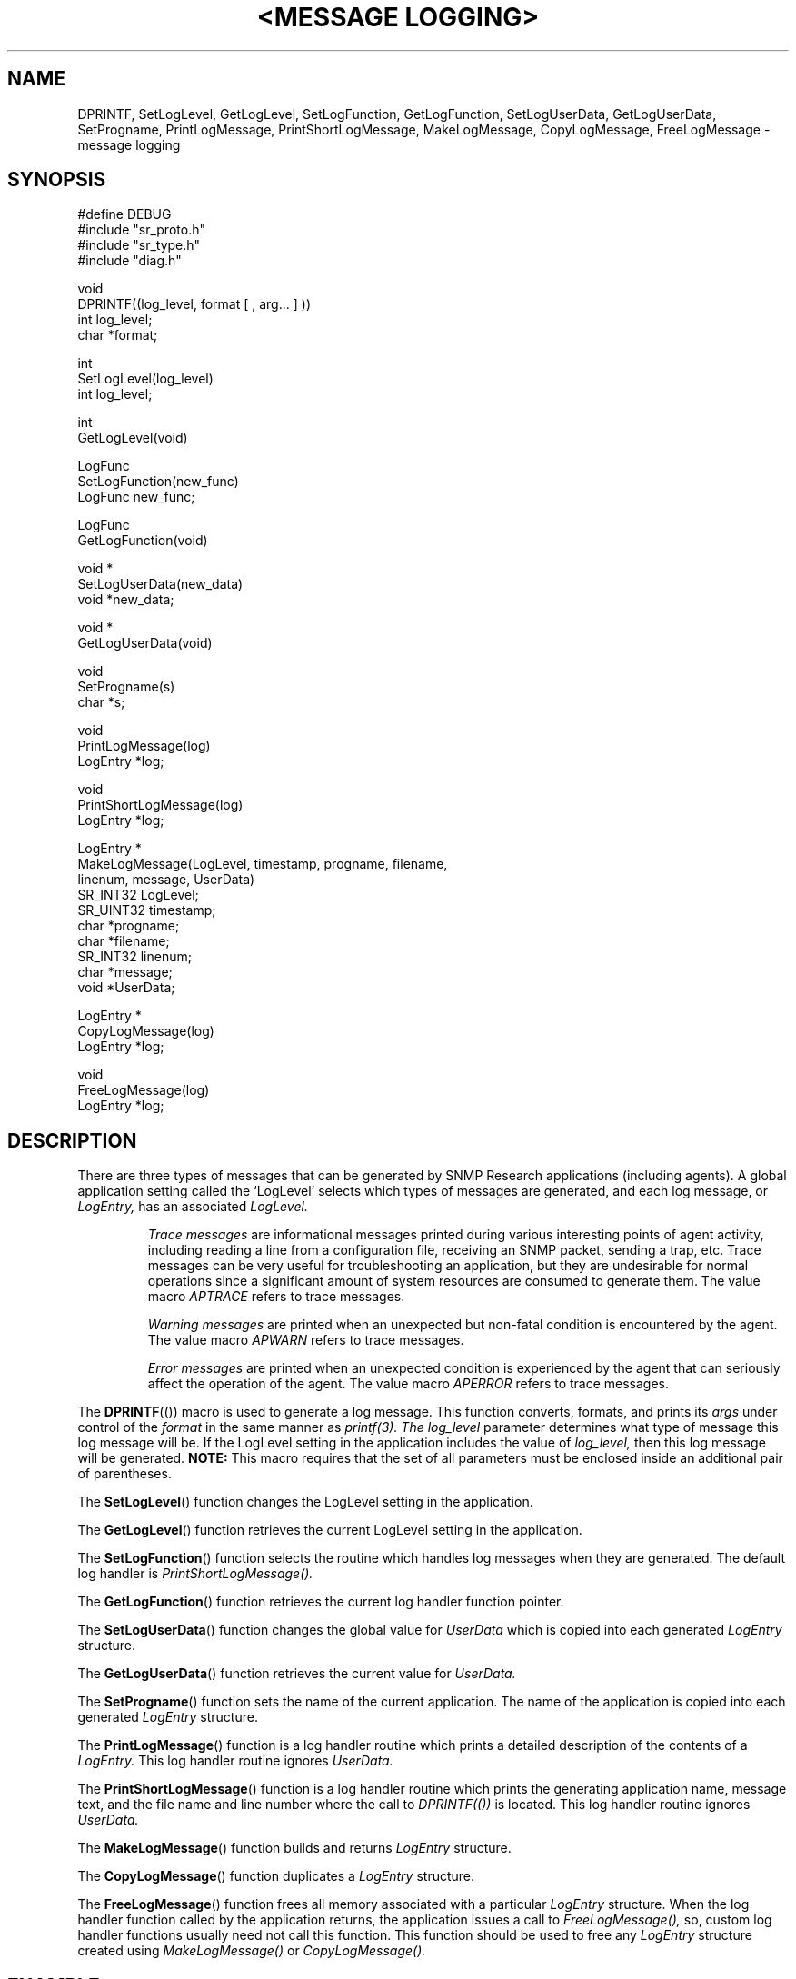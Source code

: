 .\"
.\"
.\" Copyright (C) 1992-2003 by SNMP Research, Incorporated.
.\"
.\" This software is furnished under a license and may be used and copied
.\" only in accordance with the terms of such license and with the
.\" inclusion of the above copyright notice. This software or any other
.\" copies thereof may not be provided or otherwise made available to any
.\" other person. No title to and ownership of the software is hereby
.\" transferred.
.\"
.\" The information in this software is subject to change without notice
.\" and should not be construed as a commitment by SNMP Research, Incorporated.
.\"
.\" Restricted Rights Legend:
.\"  Use, duplication, or disclosure by the Government is subject to
.\"  restrictions as set forth in subparagraph (c)(1)(ii) of the Rights
.\"  in Technical Data and Computer Software clause at DFARS 252.227-7013;
.\"  subparagraphs (c)(4) and (d) of the Commercial Computer
.\"  Software-Restricted Rights Clause, FAR 52.227-19; and in similar
.\"  clauses in the NASA FAR Supplement and other corresponding
.\"  governmental regulations.
.\"
.\"
.\"
.\"                PROPRIETARY NOTICE
.\"
.\" This software is an unpublished work subject to a confidentiality agreement
.\" and is protected by copyright and trade secret law.  Unauthorized copying,
.\" redistribution or other use of this work is prohibited.
.\"
.\" The above notice of copyright on this source code product does not indicate
.\" any actual or intended publication of such source code.
.\"
.\"
.\"
.\"
.\"
.\"
.\"
.\"
.TH <MESSAGE\ LOGGING> SR_CLIBMAN "22 May 1996"

.SH NAME
DPRINTF,
SetLogLevel,
GetLogLevel,
SetLogFunction,
GetLogFunction,
SetLogUserData,
GetLogUserData,
SetProgname,
PrintLogMessage,
PrintShortLogMessage,
MakeLogMessage,
CopyLogMessage,
FreeLogMessage \- message logging

.SH SYNOPSIS
.nf
#define DEBUG
#include "sr_proto.h"
#include "sr_type.h"
#include "diag.h"

void
DPRINTF((log_level, format [ , arg... ] ))
   int log_level;
   char *format;

int
SetLogLevel(log_level)
   int log_level;

int
GetLogLevel(void)

LogFunc
SetLogFunction(new_func)
   LogFunc new_func;

LogFunc
GetLogFunction(void)

void *
SetLogUserData(new_data) 
   void *new_data;

void *
GetLogUserData(void)

void
SetProgname(s) 
   char *s;

void
PrintLogMessage(log) 
   LogEntry *log;

void
PrintShortLogMessage(log) 
   LogEntry *log;

LogEntry *
MakeLogMessage(LogLevel, timestamp, progname, filename,
               linenum, message, UserData) 
   SR_INT32 LogLevel;
   SR_UINT32 timestamp;
   char *progname;
   char *filename;
   SR_INT32 linenum;
   char *message;
   void *UserData;

LogEntry *
CopyLogMessage(log) 
   LogEntry *log;

void
FreeLogMessage(log) 
   LogEntry *log;
.fi

.SH DESCRIPTION
There are three types of messages that can be generated by SNMP
Research applications (including agents).  A global application setting
called the `LogLevel' selects which types of messages are generated,
and each log message, or
.I LogEntry,
has an associated
.I LogLevel.
.IP
.I Trace\ messages
are informational messages printed during
various interesting points of agent activity, including
reading a line from a configuration file, receiving an SNMP
packet, sending a trap, etc.  Trace messages can be very useful
for troubleshooting an application, but they are undesirable for
normal operations since a significant amount of system resources
are consumed to generate them.  The value macro
.I APTRACE
refers to trace messages.
.IP
.I Warning\ messages
are printed when an unexpected
but non\-fatal condition is encountered by the agent.  The value macro
.I APWARN
refers to trace messages.
.IP
.I Error\ messages
are printed when an unexpected
condition is experienced by the agent that can seriously affect
the operation of the agent.  The value macro
.I APERROR
refers to trace messages.
.PP
The
.BR DPRINTF ((\|))
macro is used to generate a log message.  This function converts,
formats, and prints its
.I args
under control of the
.I format
in the same manner as
.I printf(3).  The
.I log_level
parameter determines what type of message this log message will be.
If the LogLevel setting in the application includes the value of
.I log_level,
then this log message will be generated.
.B NOTE:
This macro requires that the set of all parameters must be enclosed
inside an additional pair of parentheses.

The
.BR SetLogLevel (\|)
function changes the LogLevel setting in the application.

The
.BR GetLogLevel (\|)
function retrieves the current LogLevel setting in the application.

The
.BR SetLogFunction (\|)
function selects the routine which handles log messages when they are
generated.  The default log handler is
.I PrintShortLogMessage(\|).

The
.BR GetLogFunction (\|)
function retrieves the current log handler function pointer.

The
.BR SetLogUserData (\|)
function changes the global value for
.I UserData
which is copied into each generated
.I LogEntry
structure.

The
.BR GetLogUserData (\|)
function retrieves the current value for
.I UserData.

The
.BR SetProgname (\|)
function sets the name of the current application.  The name of the
application is copied into each generated
.I LogEntry
structure.

The
.BR PrintLogMessage (\|)
function is a log handler routine which prints a detailed description
of the contents of a
.I LogEntry.
This log handler routine ignores
.I UserData.

The
.BR PrintShortLogMessage (\|)
function is a log handler routine which prints the generating application
name, message text, and the file name and line number where the call to
.I DPRINTF((\|))
is located.  This log handler routine ignores
.I UserData.

The
.BR MakeLogMessage (\|)
function builds and returns
.I LogEntry
structure.

The
.BR CopyLogMessage (\|)
function duplicates a
.I LogEntry
structure.

The
.BR FreeLogMessage (\|)
function frees all memory associated with a particular
.I LogEntry
structure.  When the log handler function called by the application
returns, the application issues a call to
.I FreeLogMessage(\|),
so, custom log handler functions usually need not call this function.
This function should be used to free any
.I LogEntry
structure created using
.I MakeLogMessage(\|)
or
.I CopyLogMessage(\|).

.SH EXAMPLE
.nf
int x = 1, y = 2;

SetProgname(argv[0]);
SetLogLevel(APERROR | APWARN);
SetLogFunction(PrintLogMessage);
SetLogUserData(NULL);

DPRINTF((APWARN, "warning: x is %d\\n", x));
DPRINTF((APERROR, "error: x is %d and y is %d\\n", x, y));
DPRINTF((APTRACE, "This log message NOT will be generated\\n"));

